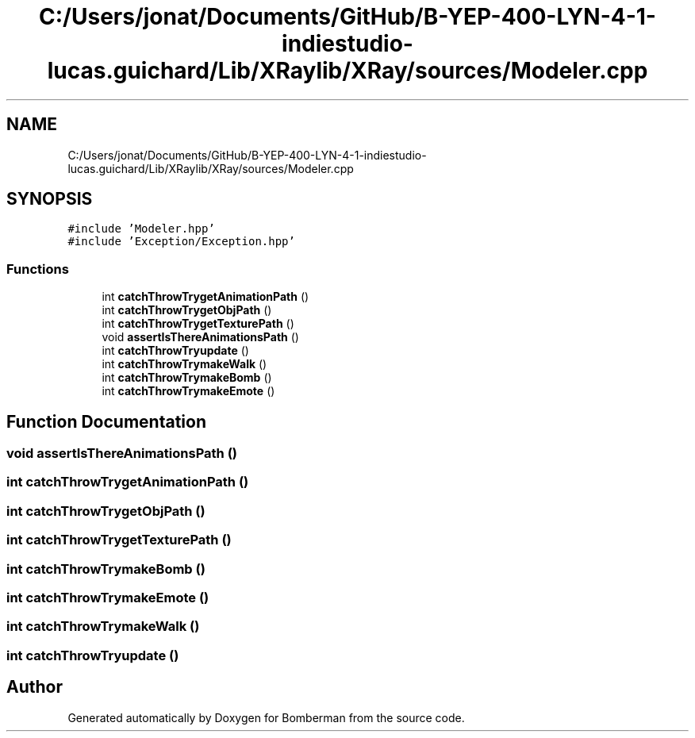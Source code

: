 .TH "C:/Users/jonat/Documents/GitHub/B-YEP-400-LYN-4-1-indiestudio-lucas.guichard/Lib/XRaylib/XRay/sources/Modeler.cpp" 3 "Mon Jun 21 2021" "Version 2.0" "Bomberman" \" -*- nroff -*-
.ad l
.nh
.SH NAME
C:/Users/jonat/Documents/GitHub/B-YEP-400-LYN-4-1-indiestudio-lucas.guichard/Lib/XRaylib/XRay/sources/Modeler.cpp
.SH SYNOPSIS
.br
.PP
\fC#include 'Modeler\&.hpp'\fP
.br
\fC#include 'Exception/Exception\&.hpp'\fP
.br

.SS "Functions"

.in +1c
.ti -1c
.RI "int \fBcatchThrowTrygetAnimationPath\fP ()"
.br
.ti -1c
.RI "int \fBcatchThrowTrygetObjPath\fP ()"
.br
.ti -1c
.RI "int \fBcatchThrowTrygetTexturePath\fP ()"
.br
.ti -1c
.RI "void \fBassertIsThereAnimationsPath\fP ()"
.br
.ti -1c
.RI "int \fBcatchThrowTryupdate\fP ()"
.br
.ti -1c
.RI "int \fBcatchThrowTrymakeWalk\fP ()"
.br
.ti -1c
.RI "int \fBcatchThrowTrymakeBomb\fP ()"
.br
.ti -1c
.RI "int \fBcatchThrowTrymakeEmote\fP ()"
.br
.in -1c
.SH "Function Documentation"
.PP 
.SS "void assertIsThereAnimationsPath ()"

.SS "int catchThrowTrygetAnimationPath ()"

.SS "int catchThrowTrygetObjPath ()"

.SS "int catchThrowTrygetTexturePath ()"

.SS "int catchThrowTrymakeBomb ()"

.SS "int catchThrowTrymakeEmote ()"

.SS "int catchThrowTrymakeWalk ()"

.SS "int catchThrowTryupdate ()"

.SH "Author"
.PP 
Generated automatically by Doxygen for Bomberman from the source code\&.
